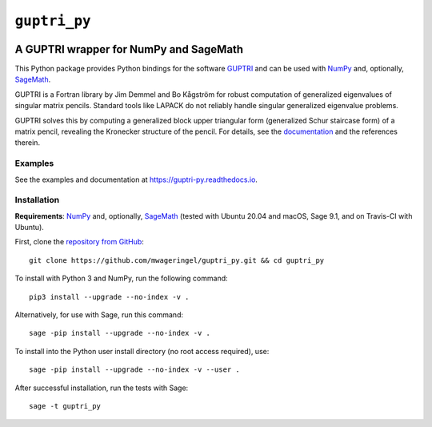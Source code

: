 #############
``guptri_py``
#############

.. image:: https://travis-ci.com/mwageringel/guptri_py.svg?branch=master
   :target: https://travis-ci.com/mwageringel/guptri_py
   :alt: Build Status
.. image:: https://readthedocs.org/projects/guptri-py/badge/?version=latest
   :target: https://guptri-py.readthedocs.io/en/latest/?badge=latest
   :alt: Documentation Status

***************************************
A GUPTRI wrapper for NumPy and SageMath
***************************************

This Python package provides Python bindings for the software GUPTRI_ and
can be used with `NumPy <NUMPY_>`_ and, optionally, `SageMath <SAGE_>`_.

GUPTRI is a Fortran library by Jim Demmel and Bo Kågström for robust
computation of generalized eigenvalues of singular matrix pencils.
Standard tools like LAPACK do not reliably handle singular generalized
eigenvalue problems.

GUPTRI solves this by computing a generalized block upper triangular form
(generalized Schur staircase form) of a matrix pencil, revealing the Kronecker
structure of the pencil. For details, see the `documentation <guptri_py_rtd_>`_
and the references therein.

Examples
========

See the examples and documentation at
`https://guptri-py.readthedocs.io <guptri_py_rtd_>`_.

Installation
============

**Requirements**: `NumPy <NUMPY_>`_ and, optionally, `SageMath <SAGE_>`_
(tested with Ubuntu 20.04 and macOS, Sage 9.1, and on Travis-CI with Ubuntu).

First, clone the `repository from GitHub <guptri_py_gh_>`_::

    git clone https://github.com/mwageringel/guptri_py.git && cd guptri_py

To install with Python 3 and NumPy, run the following command::

    pip3 install --upgrade --no-index -v .

Alternatively, for use with Sage, run this command::

    sage -pip install --upgrade --no-index -v .

To install into the Python user install directory (no root access required),
use::

    sage -pip install --upgrade --no-index -v --user .

After successful installation, run the tests with Sage::

    sage -t guptri_py


.. _SAGE: https://www.sagemath.org/
.. _GUPTRI: https://www8.cs.umu.se/research/nla/singular_pairs/guptri/
.. _NUMPY: https://numpy.org/
.. _guptri_py_gh: https://github.com/mwageringel/guptri_py
.. _guptri_py_rtd: https://guptri-py.readthedocs.io/en/latest/#module-guptri_py
